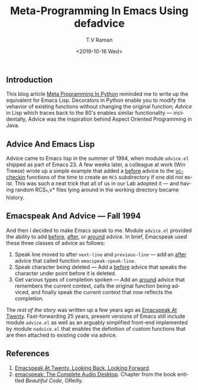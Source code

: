 ** Introduction 

This blog article [[https://saurabhkukade.github.io/Meta-programming-In-Python/][Meta Programming In Python]] reminded me to write up
the equivalent for Emacs Lisp.
Decorators in Python enable you to modify the vehavior of existing
functions without changing the original function; /Advice/ in Lisp
which traces back to the 80's enables similar functionality ---
incidentally, Advice was the inspiration behind Aspect Oriented
Programming in Java.

** Advice And Emacs Lisp 

Advice came to Emacs lisp in the summer of 1994, when module
~advice.el~ shipped as part of Emacs 23. A few weeks later, a
colleague at work (Win Treese) wrote up a simple example that  added
a _before_  advice to the _vc-checkin_ functions of the time to create 
an ~RCS~ subdirectory if one did not exist.  This was such a neat
trick that all of us in our Lab adopted it --- and having random
RCS_*,v* files lying around in the working directory became history.

** Emacspeak And Advice --- Fall 1994

And then I decided to make Emacs  speak to me.
Module ~advice.el~ provided the ability to add _before_, _after_, or
_around_ advice. In brief, Emacspeak used these three classes of
advice as follows:

  1. Speak line moved to after ~next-line~ and ~previous-line~ --- add
     an _after_ advice that called function ~emacspeak-speak-line~.
  2. Speak character being deleted --- Add a _before_ advice that
    speaks the character under point before it is deleted.
  3. Get various types of completion spoken --- Add an _around_ advice
     that remembers the current context, calls the original function
     being adviced, and finally speak the current context that now
     reflects the completion.

The /rest of the story/ was written up a few years ago as [[http://emacspeak.sourceforge.net/turning-twenty.html][Emacspeak At
Twenty]]. Fast-forwarding 25 years, present versions of Emacs still
include module ~advice.el~ as well as an arguably simplified front-end
implemented by module ~nadvice.el~ that enables the definition of
custom functions that are then attached to existing code via advice.

** References

  1. [[http://emacspeak.sourceforge.net/turning-twenty.html][Emacspeak At Twenty, Looking Back, Looking Forward]].
  2. [[http://emacspeak.sourceforge.net/raman/publications/bc-emacspeak/publish-emacspeak-bc.html][emacspeak: The Complete Audio Desktop]]. Chapter from the book
     entitled /Beautiful Code/, OReilly.

#+options: ':nil *:t -:t ::t <:t H:3 \n:nil ^:t arch:headline
#+options: author:t broken-links:nil c:nil creator:nil
#+options: d:(not "LOGBOOK") date:t e:t email:nil f:t inline:t num:t
#+options: p:nil pri:nil prop:nil stat:t tags:t tasks:t tex:t
#+options: timestamp:t title:t toc:nil todo:t |:t
#+title: Meta-Programming In Emacs Using *defadvice*
#+date: <2019-10-16 Wed>
#+author: T.V Raman
#+email: raman@google.com
#+language: en
#+select_tags: export
#+exclude_tags: noexport
#+creator: Emacs 27.0.50 (Org mode 9.2.6)
